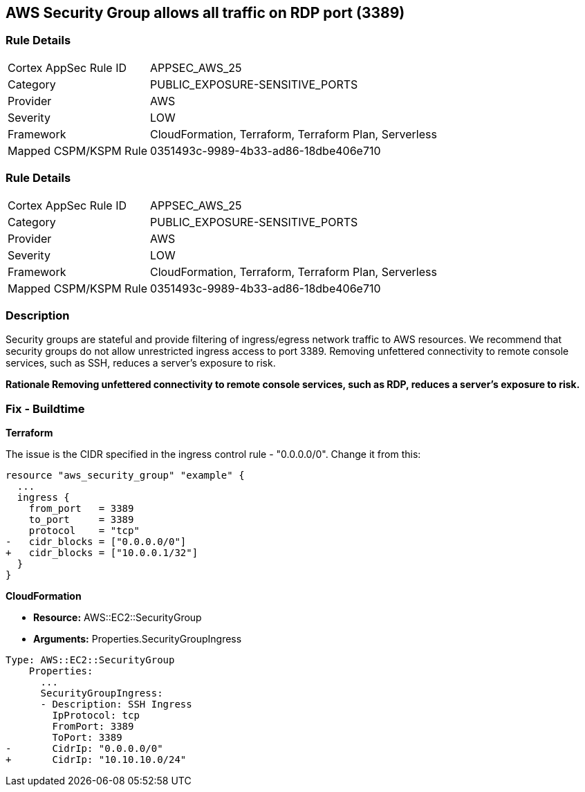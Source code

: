 == AWS Security Group allows all traffic on RDP port (3389)


=== Rule Details

[cols="1,3"]
|===
|Cortex AppSec Rule ID |APPSEC_AWS_25
|Category |PUBLIC_EXPOSURE-SENSITIVE_PORTS
|Provider |AWS
|Severity |LOW
|Framework |CloudFormation, Terraform, Terraform Plan, Serverless
|Mapped CSPM/KSPM Rule |0351493c-9989-4b33-ad86-18dbe406e710
|===


=== Rule Details

[cols="1,3"]
|===
|Cortex AppSec Rule ID |APPSEC_AWS_25
|Category |PUBLIC_EXPOSURE-SENSITIVE_PORTS
|Provider |AWS
|Severity |LOW
|Framework |CloudFormation, Terraform, Terraform Plan, Serverless
|Mapped CSPM/KSPM Rule |0351493c-9989-4b33-ad86-18dbe406e710
|===


=== Description 


Security groups are stateful and provide filtering of ingress/egress network traffic to AWS resources.
We recommend that security groups do not allow unrestricted ingress access to port 3389.
Removing unfettered connectivity to remote console services, such as SSH, reduces a server's exposure to risk.


*Rationale Removing unfettered connectivity to remote console services, such as RDP, reduces a server's exposure to risk.* 


////
=== Fix - Runtime


* AWS Console* 


To implement the prescribed state, follow these steps:

. Log in to the AWS Management Console at https://console.aws.amazon.com/.

. Open the https://console.aws.amazon.com/vpc/ [Amazon VPC console].

. In the left pane, click * Security Groups*.

. For each security group, perform the following:  a) Select the _security group_.
+
b) Click * Inbound Rules*.
+
c) Identify the rules to be removed.
+
d) Click * X* in the Remove column.

. Click * Save*.
////

=== Fix - Buildtime


*Terraform* 


The issue is the CIDR specified in the ingress control rule - "0.0.0.0/0".
Change it from this:


[source,go]
----
resource "aws_security_group" "example" {
  ...
  ingress {
    from_port   = 3389
    to_port     = 3389
    protocol    = "tcp"
-   cidr_blocks = ["0.0.0.0/0"]
+   cidr_blocks = ["10.0.0.1/32"]
  }  
}
----


*CloudFormation* 


* *Resource:* AWS::EC2::SecurityGroup
* *Arguments:* Properties.SecurityGroupIngress


[source,yaml]
----
Type: AWS::EC2::SecurityGroup
    Properties:
      ...
      SecurityGroupIngress:
      - Description: SSH Ingress
        IpProtocol: tcp
        FromPort: 3389
        ToPort: 3389
-       CidrIp: "0.0.0.0/0"
+       CidrIp: "10.10.10.0/24"
----

